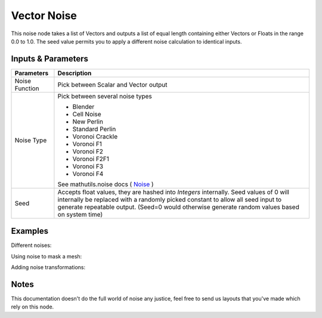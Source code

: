 Vector Noise
============

This noise node takes a list of Vectors and outputs a list of equal length containing either Vectors or Floats in the range 0.0 to 1.0. The seed value permits you to apply a different noise calculation to identical inputs.

Inputs & Parameters
-------------------

+----------------+-------------------------------------------------------------------------+
| Parameters     | Description                                                             |
+================+=========================================================================+
| Noise Function | Pick between Scalar and Vector output                                   |
+----------------+-------------------------------------------------------------------------+
| Noise Type     | Pick between several noise types                                        |
|                |                                                                         |
|                | - Blender                                                               |
|                | - Cell Noise                                                            |
|                | - New Perlin                                                            |
|                | - Standard Perlin                                                       |
|                | - Voronoi Crackle                                                       |
|                | - Voronoi F1                                                            |
|                | - Voronoi F2                                                            |
|                | - Voronoi F2F1                                                          |
|                | - Voronoi F3                                                            |
|                | - Voronoi F4                                                            |
|                |                                                                         |
|                | See mathutils.noise docs ( Noise_ )                                     |
+----------------+-------------------------------------------------------------------------+
| Seed           | Accepts float values, they are hashed into *Integers* internally.       |
|                | Seed values of 0 will internally be replaced with a randomly picked     |
|                | constant to allow all seed input to generate repeatable output.         |
|                | (Seed=0 would otherwise generate random values based on system time)    |
+----------------+-------------------------------------------------------------------------+

Examples
--------

Different noises:

.. image:: https://raw.githubusercontent.com/vicdoval/sverchok/docs_images/images_for_docs/vector/noise/noise_sverchok_blender_example_1.png
.. image:: https://raw.githubusercontent.com/vicdoval/sverchok/docs_images/images_for_docs/vector/noise/noise_sverchok_blender_example_2.png

Using noise to mask a mesh:

.. image:: https://raw.githubusercontent.com/vicdoval/sverchok/docs_images/images_for_docs/vector/noise/noise_sverchok_blender_example_3.png

Adding noise transformations:

.. image:: https://raw.githubusercontent.com/vicdoval/sverchok/docs_images/images_for_docs/vector/noise/noise_sverchok_blender_example_4.png

Notes
-----

This documentation doesn't do the full world of noise any justice, feel free to send us layouts that you've made which rely on this node.



.. _Noise: http://www.blender.org/documentation/blender_python_api_current/mathutils.noise.html

